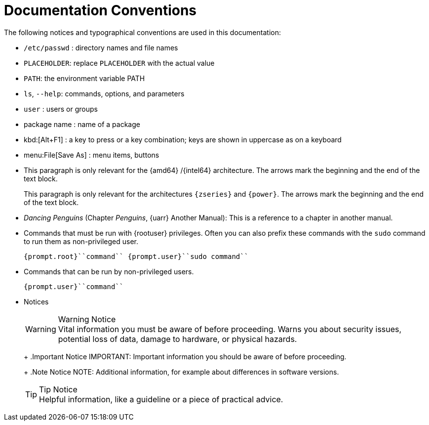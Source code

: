 = Documentation Conventions
:imagesdir: ./images


The following notices and typographical conventions are used in this documentation:

* [path]``/etc/passwd`` : directory names and file names
* [replaceable]``PLACEHOLDER``: replace [replaceable]``PLACEHOLDER`` with the actual value
* [var]``PATH``: the environment variable PATH
* [command]``ls``, [option]``--help``: commands, options, and parameters
* [username]``user`` : users or groups
* [package]#package name# : name of a package
* kbd:[Alt+F1] : a key to press or a key combination; keys are shown in uppercase as on a keyboard
* menu:File[Save As] : menu items, buttons
* This paragraph is only relevant for the {amd64} /{intel64} architecture. The arrows mark the beginning and the end of the text block.
+
This paragraph is only relevant for the architectures `{zseries}` and ``{power}``.
The arrows mark the beginning and the end of the text block.
* _Dancing Penguins_ (Chapter __Penguins__, {uarr} Another Manual): This is a reference to a chapter in another manual.
* Commands that must be run with {rootuser} privileges. Often you can also prefix these commands with the [command]``sudo`` command to run them as non-privileged user.
+

----
{prompt.root}``command`` {prompt.user}``sudo command``
----
* Commands that can be run by non-privileged users.
+

----
{prompt.user}``command``
----
* Notices
+
.Warning Notice
WARNING: Vital information you must be aware of before proceeding.
Warns you about security issues, potential loss of data, damage to hardware, or physical hazards.
+


+
.Important Notice
IMPORTANT: Important information you should be aware of before proceeding.
+


+
.Note Notice
NOTE: Additional information, for example about differences in software versions.
+


+
.Tip Notice
TIP: Helpful information, like a guideline or a piece of practical advice.
+
